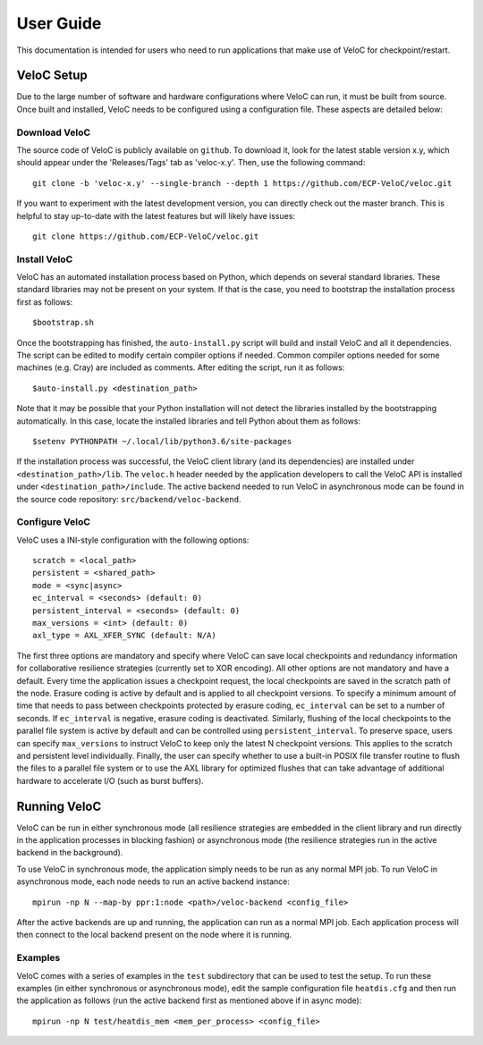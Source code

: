 User Guide
===========

This documentation is intended for users who need to run applications that make use of VeloC for 
checkpoint/restart.

.. _ch:velocsetup:

VeloC Setup
-----------

Due to the large number of software and hardware configurations where VeloC
can run, it must be built from source. Once built and installed, VeloC needs
to be configured using a configuration file. These aspects are detailed below:

Download VeloC
~~~~~~~~~~~~~~

The source code of VeloC is publicly available on ``github``. To download it,
look for the latest stable version x.y, which should appear under the 
'Releases/Tags' tab as 'veloc-x.y'. Then, use the following command:

::

    git clone -b 'veloc-x.y' --single-branch --depth 1 https://github.com/ECP-VeloC/veloc.git
    
If you want to experiment with the latest development version, you can directly check out
the master branch. This is helpful to stay up-to-date with the latest features but will likely
have issues:

::

    git clone https://github.com/ECP-VeloC/veloc.git

Install VeloC
~~~~~~~~~~~~~

VeloC has an automated installation process based on Python, which depends on several standard libraries.
These standard libraries may not be present on your system. If that is the case, you need to bootstrap the installation
process first as follows: 

::

   $bootstrap.sh

Once the bootstrapping has finished, the ``auto-install.py`` script will build and install VeloC and all it dependencies.
The script can be edited to modify certain compiler options if needed. Common compiler options needed for some machines
(e.g. Cray) are included as comments. After editing the script, run it as follows:

::

   $auto-install.py <destination_path>
   
Note that it may be possible that your Python installation will not detect the libraries installed by the bootstrapping 
automatically. In this case, locate the installed libraries and tell Python about them as follows:

::

    $setenv PYTHONPATH ~/.local/lib/python3.6/site-packages

If the installation process was successful, the VeloC client library (and its dependencies) are installed under
``<destination_path>/lib``. The ``veloc.h`` header needed by the application developers to call the VeloC API is 
installed under ``<destination_path>/include``. The active backend needed to run VeloC in asynchronous mode can be found in
the source code repository: ``src/backend/veloc-backend``.

Configure VeloC
~~~~~~~~~~~~~~~

VeloC uses a INI-style configuration with the following options:

::

   scratch = <local_path>
   persistent = <shared_path>
   mode = <sync|async>
   ec_interval = <seconds> (default: 0)
   persistent_interval = <seconds> (default: 0)
   max_versions = <int> (default: 0)
   axl_type = AXL_XFER_SYNC (default: N/A)

The first three options are mandatory and specify where VeloC can save local checkpoints and redundancy information 
for collaborative resilience strategies (currently set to XOR encoding). All other options are not 
mandatory and have a default. Every time the application issues a checkpoint request, the local checkpoints are saved 
in the scratch path of the node. Erasure coding is active by default and is applied to all checkpoint versions. To specify
a minimum amount of time that needs to pass between checkpoints protected by erasure coding, ``ec_interval`` can be set to 
a number of seconds. If ``ec_interval`` is negative, erasure coding is deactivated. Similarly, flushing of the local 
checkpoints to the parallel file system is active by default and can be controlled using ``persistent_interval``. To
preserve space, users can specify ``max_versions`` to instruct VeloC to keep only the latest N checkpoint versions. This
applies to the scratch and persistent level individually. Finally, the user can specify whether to use a built-in POSIX
file transfer routine to flush the files to a parallel file system or to use the AXL library for optimized flushes that can
take advantage of additional hardware to accelerate I/O (such as burst buffers).

.. _ch:velocrun:

Running VeloC
-------------

VeloC can be run in either synchronous mode (all resilience strategies are embedded in the client library and run directly 
in the application processes in blocking fashion) or asynchronous mode (the resilience strategies run in the active backend
in the background). 

To use VeloC in synchronous mode, the application simply needs to be run as any normal MPI job. To run VeloC in 
asynchronous mode, each node needs to run an active backend instance:

::

   mpirun -np N --map-by ppr:1:node <path>/veloc-backend <config_file>
   
After the active backends are up and running, the application can run as a normal MPI job. Each application process will 
then connect to the local backend present on the node where it is running.

Examples
~~~~~~~~

VeloC comes with a series of examples in the ``test`` subdirectory that can be used to test the setup. To run these 
examples (in either synchronous or asynchronous mode), edit the sample configuration file ``heatdis.cfg`` and then run 
the application as follows (run the active backend first as mentioned above if in async mode):

::

   mpirun -np N test/heatdis_mem <mem_per_process> <config_file>
